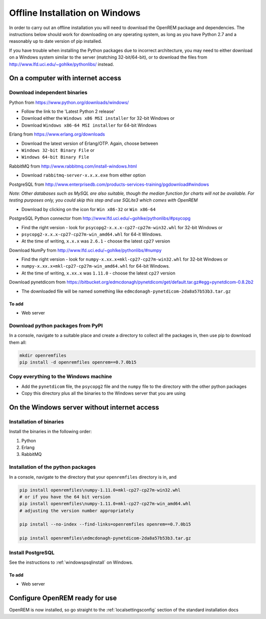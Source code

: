 *******************************
Offline Installation on Windows
*******************************

In order to carry out an offline installation you will need to download the OpenREM package and dependencies.
The instructions below should work for downloading on any operating system, as long as you have Python 2.7 and a
reasonably up to date version of pip installed.

If you have trouble when installing the Python packages due to incorrect architecture, you may need to either download
on a Windows system similar to the server (matching 32-bit/64-bit), or to download the files from
http://www.lfd.uci.edu/~gohlke/pythonlibs/ instead.

On a computer with internet access
==================================

Download independent binaries
-----------------------------

Python from https://www.python.org/downloads/windows/

* Follow the link to the 'Latest Python 2 release'
* Download either the ``Windows x86 MSI installer`` for 32-bit Windows or
* Download ``Windows x86-64 MSI installer`` for 64-bit Windows

Erlang from https://www.erlang.org/downloads

* Download the latest version of Erlang/OTP. Again, choose between
* ``Windows 32-bit Binary File`` or
* ``Windows 64-bit Binary File``

RabbitMQ from http://www.rabbitmq.com/install-windows.html

* Download ``rabbitmq-server-x.x.x.exe`` from either option

PostgreSQL from http://www.enterprisedb.com/products-services-training/pgdownload#windows

*Note: Other databases such as MySQL are also suitable, though the median function for charts will not be available. For
testing purposes only, you could skip this step and use SQLite3 which comes with OpenREM*

* Download by clicking on the icon for ``Win x86-32`` or ``Win x86-64``

PostgreSQL Python connector from http://www.lfd.uci.edu/~gohlke/pythonlibs/#psycopg

* Find the right version - look for ``psycopg2-x.x.x-cp27-cp27m-win32.whl`` for 32-bit Windows or
* ``psycopg2-x.x.x-cp27-cp27m-win_amd64.whl`` for 64-it Windows.
* At the time of writing, ``x.x.x`` was ``2.6.1`` - choose the latest ``cp27`` version

Download NumPy from http://www.lfd.uci.edu/~gohlke/pythonlibs/#numpy

* Find the right version - look for ``numpy-x.xx.x+mkl-cp27-cp27m-win32.whl`` for 32-bit Windows or
* ``numpy-x.xx.x+mkl-cp27-cp27m-win_amd64.whl`` for 64-bit Windows.
* At the time of writing, ``x.xx.x`` was ``1.11.0`` - choose the latest ``cp27`` version

Download pynetdicom from https://bitbucket.org/edmcdonagh/pynetdicom/get/default.tar.gz#egg=pynetdicom-0.8.2b2

* The downloaded file will be named something like ``edmcdonagh-pynetdicom-2da8a57b53b3.tar.gz``

To add
^^^^^^

* Web server

Download python packages from PyPI
----------------------------------

In a console, navigate to a suitable place and create a directory to collect all the packages in, then use pip to
download them all:

.. sourcecode:: console

    mkdir openremfiles
    pip install -d openremfiles openrem==0.7.0b15

Copy everything to the Windows machine
--------------------------------------

* Add the ``pynetdicom`` file, the ``psycopg2`` file and the ``numpy`` file to the directory with the other python
  packages
* Copy this directory plus all the binaries to the Windows server that you are using


On the Windows server without internet access
=============================================

Installation of binaries
------------------------

Install the binaries in the following order:

1. Python
2. Erlang
3. RabbitMQ

Installation of the python packages
-----------------------------------

In a console, navigate to the directory that your ``openremfiles`` directory is in, and

.. sourcecode:: console

    pip install openremfiles\numpy‑1.11.0+mkl‑cp27-cp27m‑win32.whl
    # or if you have the 64 bit version
    pip install openremfiles\numpy‑1.11.0+mkl‑cp27-cp27m‑win_amd64.whl
    # adjusting the version number appropriately

    pip install --no-index --find-links=openremfiles openrem==0.7.0b15

    pip install openremfiles\edmcdonagh-pynetdicom-2da8a57b53b3.tar.gz

Install PostgreSQL
------------------

See the instructions to :ref:`windowspsqlinstall` on Windows.

To add
^^^^^^

* Web server

Configure OpenREM ready for use
===============================

OpenREM is now installed, so go straight to the :ref:`localsettingsconfig` section of the standard installation docs